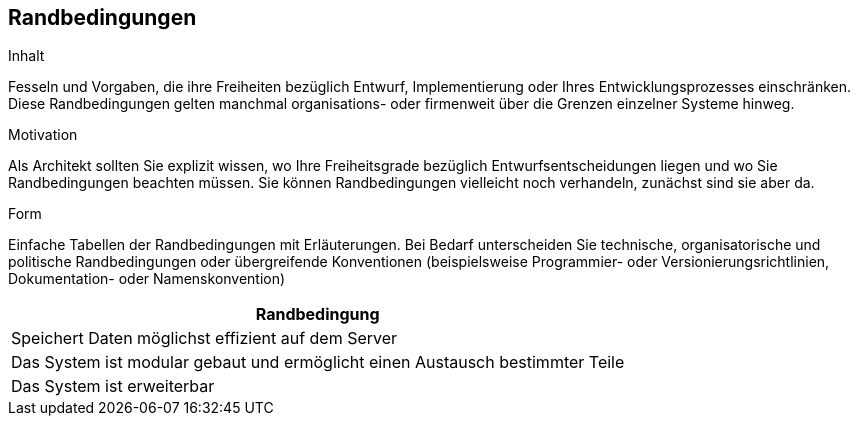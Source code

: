 [[section-architecture-constraints]]
== Randbedingungen

[role="arc42help"]
****
.Inhalt
Fesseln und Vorgaben, die ihre Freiheiten bezüglich Entwurf, Implementierung oder Ihres Entwicklungsprozesses einschränken.
Diese Randbedingungen gelten manchmal organisations- oder firmenweit über die Grenzen einzelner Systeme hinweg.

.Motivation
Als Architekt sollten Sie explizit wissen, wo Ihre Freiheitsgrade bezüglich Entwurfsentscheidungen liegen und wo Sie Randbedingungen beachten müssen.
Sie können Randbedingungen vielleicht noch verhandeln, zunächst sind sie aber da.

.Form
Einfache Tabellen der Randbedingungen mit Erläuterungen.
Bei Bedarf unterscheiden Sie technische, organisatorische und politische Randbedingungen oder
übergreifende Konventionen (beispielsweise Programmier- oder Versionierungsrichtlinien, Dokumentation- oder Namenskonvention)


****

|===
|Randbedingung

|Speichert Daten möglichst effizient auf dem Server
|Das System ist modular gebaut und ermöglicht einen Austausch bestimmter Teile
|Das System ist erweiterbar
|===
